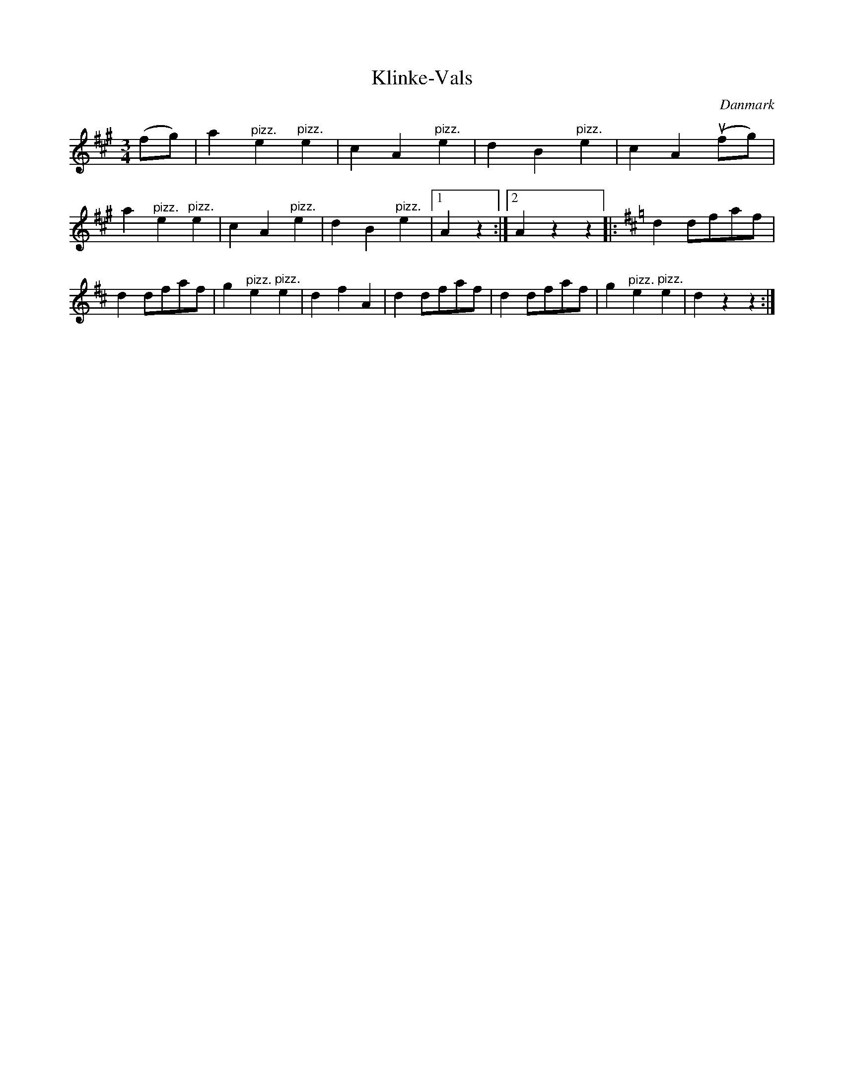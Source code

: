 %%abc-charset utf-8

X: 56
T: Klinke-Vals
B:[[Notböcker/Melodier til gamle danske Almuedanse for Violin solo]]
O:Danmark
Z:Søren Bak Vestergaard
M: 3/4
L: 1/4
K: A
(f/g/)|a "^pizz."e "^pizz."e|c A "^pizz."e|d B "^pizz."e|c A (!upbow!f/g/)|\
a "^pizz."e "^pizz."e|c A "^pizz."e|d B "^pizz."e|1 A z:|2 A z z\
|:[K: D]d d/f/a/f/|d d/f/a/f/|g "^pizz."e "^pizz."e|d f A|\
d d/f/a/f/|d d/f/a/f/|g "^pizz."e "^pizz."e|d z z:|

